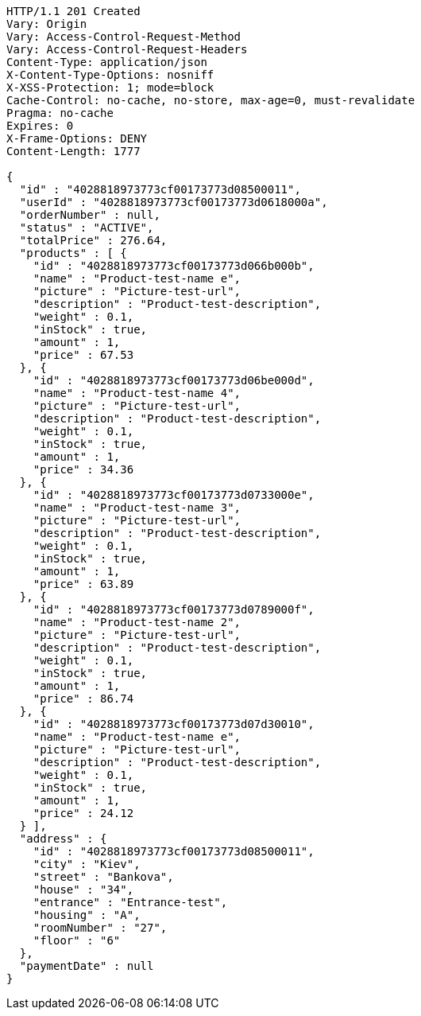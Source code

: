[source,http,options="nowrap"]
----
HTTP/1.1 201 Created
Vary: Origin
Vary: Access-Control-Request-Method
Vary: Access-Control-Request-Headers
Content-Type: application/json
X-Content-Type-Options: nosniff
X-XSS-Protection: 1; mode=block
Cache-Control: no-cache, no-store, max-age=0, must-revalidate
Pragma: no-cache
Expires: 0
X-Frame-Options: DENY
Content-Length: 1777

{
  "id" : "4028818973773cf00173773d08500011",
  "userId" : "4028818973773cf00173773d0618000a",
  "orderNumber" : null,
  "status" : "ACTIVE",
  "totalPrice" : 276.64,
  "products" : [ {
    "id" : "4028818973773cf00173773d066b000b",
    "name" : "Product-test-name e",
    "picture" : "Picture-test-url",
    "description" : "Product-test-description",
    "weight" : 0.1,
    "inStock" : true,
    "amount" : 1,
    "price" : 67.53
  }, {
    "id" : "4028818973773cf00173773d06be000d",
    "name" : "Product-test-name 4",
    "picture" : "Picture-test-url",
    "description" : "Product-test-description",
    "weight" : 0.1,
    "inStock" : true,
    "amount" : 1,
    "price" : 34.36
  }, {
    "id" : "4028818973773cf00173773d0733000e",
    "name" : "Product-test-name 3",
    "picture" : "Picture-test-url",
    "description" : "Product-test-description",
    "weight" : 0.1,
    "inStock" : true,
    "amount" : 1,
    "price" : 63.89
  }, {
    "id" : "4028818973773cf00173773d0789000f",
    "name" : "Product-test-name 2",
    "picture" : "Picture-test-url",
    "description" : "Product-test-description",
    "weight" : 0.1,
    "inStock" : true,
    "amount" : 1,
    "price" : 86.74
  }, {
    "id" : "4028818973773cf00173773d07d30010",
    "name" : "Product-test-name e",
    "picture" : "Picture-test-url",
    "description" : "Product-test-description",
    "weight" : 0.1,
    "inStock" : true,
    "amount" : 1,
    "price" : 24.12
  } ],
  "address" : {
    "id" : "4028818973773cf00173773d08500011",
    "city" : "Kiev",
    "street" : "Bankova",
    "house" : "34",
    "entrance" : "Entrance-test",
    "housing" : "A",
    "roomNumber" : "27",
    "floor" : "6"
  },
  "paymentDate" : null
}
----
